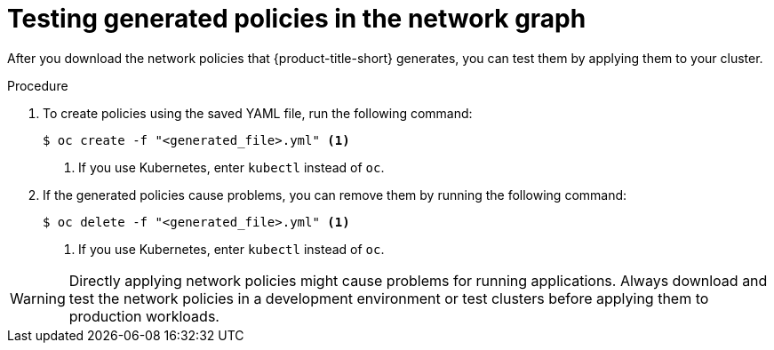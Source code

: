 // Module included in the following assemblies:
//
// * operating/manage-network-policies.adoc
:_mod-docs-content-type: PROCEDURE
[id="test-generated-policies-ng20_{context}"]
= Testing generated policies in the network graph

After you download the network policies that {product-title-short} generates, you can test them by applying them to your cluster.

.Procedure
. To create policies using the saved YAML file, run the following command:
+
[source,terminal]
----
$ oc create -f "<generated_file>.yml" <1>
----
<1> If you use Kubernetes, enter `kubectl` instead of `oc`.
. If the generated policies cause problems, you can remove them by running the following command:
+
[source,terminal]
----
$ oc delete -f "<generated_file>.yml" <1>
----
<1> If you use Kubernetes, enter `kubectl` instead of `oc`.

[WARNING]
====
Directly applying network policies might cause problems for running applications.
Always download and test the network policies in a development environment or test clusters before applying them to production workloads.
====